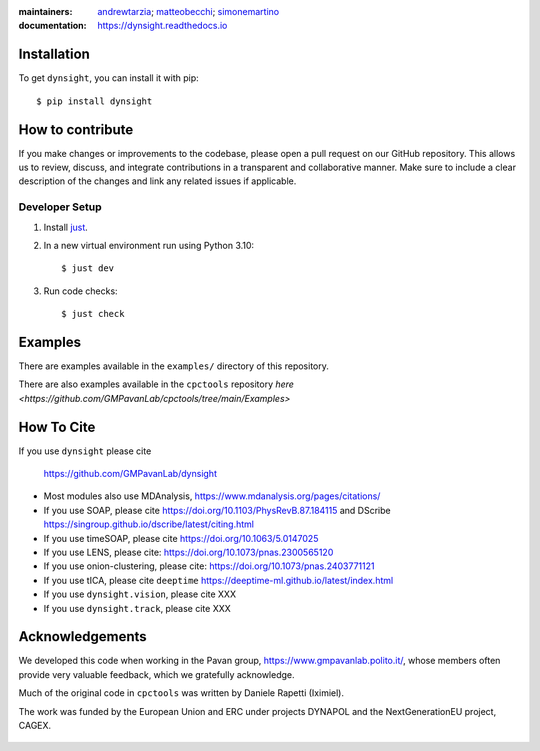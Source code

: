 :maintainers:
    `andrewtarzia <https://github.com/andrewtarzia/>`_;
    `matteobecchi <https://github.com/matteobecchi/>`_;
    `simonemartino <https://github.com/SimoneMartino98/>`_
:documentation: https://dynsight.readthedocs.io

Installation
============

To get ``dynsight``, you can install it with pip::

    $ pip install dynsight


How to contribute
=================

If you make changes or improvements to the codebase, please open a pull request on our GitHub repository. This allows us to review, discuss, and integrate contributions in a transparent and collaborative manner. Make sure to include a clear description of the changes and link any related issues if applicable. 

Developer Setup
---------------

1. Install `just`_.
2. In a new virtual environment run using Python 3.10::

    $ just dev

3. Run code checks::
    
    $ just check

.. _`just`: https://github.com/casey/just

Examples
========

There are examples available in the ``examples/`` directory of this repository.

There are also examples available in the ``cpctools`` repository
`here <https://github.com/GMPavanLab/cpctools/tree/main/Examples>`

How To Cite
===========

If you use ``dynsight`` please cite

    https://github.com/GMPavanLab/dynsight

* Most modules also use MDAnalysis, https://www.mdanalysis.org/pages/citations/
* If you use SOAP, please cite https://doi.org/10.1103/PhysRevB.87.184115 and DScribe https://singroup.github.io/dscribe/latest/citing.html
* If you use timeSOAP, please cite https://doi.org/10.1063/5.0147025
* If you use LENS, please cite: https://doi.org/10.1073/pnas.2300565120
* If you use onion-clustering, please cite: https://doi.org/10.1073/pnas.2403771121
* If you use tICA, please cite ``deeptime`` https://deeptime-ml.github.io/latest/index.html 
* If you use ``dynsight.vision``, please cite XXX
* If you use ``dynsight.track``, please cite XXX


Acknowledgements
================

We developed this code when working in the Pavan group,
https://www.gmpavanlab.polito.it/, whose members often provide very valuable
feedback, which we gratefully acknowledge.

Much of the original code in ``cpctools`` was written by Daniele Rapetti (Iximiel).

The work was funded by the European Union and ERC under projects DYNAPOL and the
NextGenerationEU project, CAGEX.

.. figure:: docs/source/_static/EU_image.png

